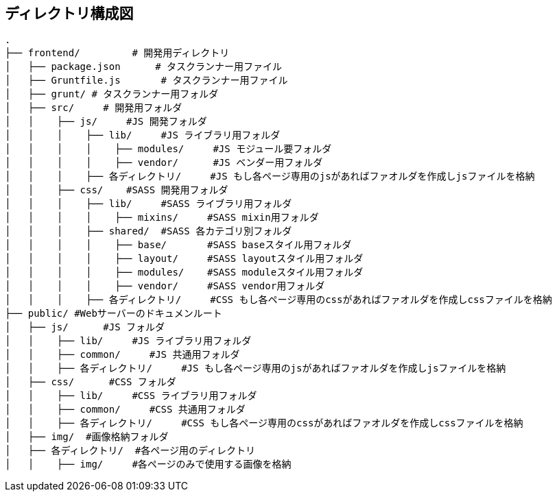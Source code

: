== ディレクトリ構成図

```
.
├── frontend/         # 開発用ディレクトリ
│   ├── package.json      # タスクランナー用ファイル
│   ├── Gruntfile.js       # タスクランナー用ファイル
│   ├── grunt/ # タスクランナー用フォルダ
│   ├── src/     # 開発用フォルダ
│   │    ├── js/     #JS 開発フォルダ
│   │    │    ├── lib/     #JS ライブラリ用フォルダ
│   │    │    │    ├── modules/     #JS モジュール要フォルダ
│   │    │    │    ├── vendor/      #JS ベンダー用フォルダ
│   │    │    ├── 各ディレクトリ/     #JS もし各ページ専用のjsがあればファオルダを作成しjsファイルを格納
│   │    ├── css/    #SASS 開発用フォルダ
│   │    │    ├── lib/     #SASS ライブラリ用フォルダ
│   │    │    │    ├── mixins/     #SASS mixin用フォルダ
│   │    │    ├── shared/  #SASS 各カテゴリ別フォルダ
│   │    │    │    ├── base/       #SASS baseスタイル用フォルダ
│   │    │    │    ├── layout/     #SASS layoutスタイル用フォルダ
│   │    │    │    ├── modules/    #SASS moduleスタイル用フォルダ
│   │    │    │    ├── vendor/     #SASS vendor用フォルダ
│   │    │    ├── 各ディレクトリ/     #CSS もし各ページ専用のcssがあればファオルダを作成しcssファイルを格納
├── public/ #Webサーバーのドキュメンルート
│   ├── js/      #JS フォルダ
│   │    ├── lib/     #JS ライブラリ用フォルダ
│   │    ├── common/     #JS 共通用フォルダ
│   │    ├── 各ディレクトリ/     #JS もし各ページ専用のjsがあればファオルダを作成しjsファイルを格納
│   ├── css/      #CSS フォルダ
│   │    ├── lib/     #CSS ライブラリ用フォルダ
│   │    ├── common/     #CSS 共通用フォルダ
│   │    ├── 各ディレクトリ/     #CSS もし各ページ専用のcssがあればファオルダを作成しcssファイルを格納
│   ├── img/  #画像格納フォルダ
│   ├── 各ディレクトリ/  #各ページ用のディレクトリ
│   │    ├── img/     #各ページのみで使用する画像を格納

```
